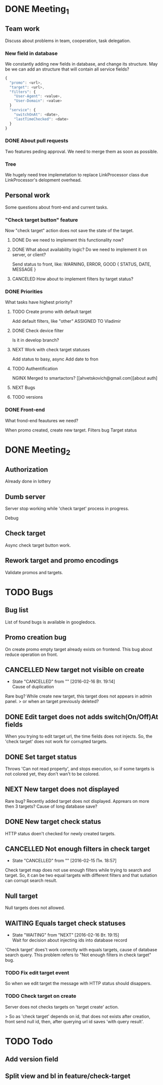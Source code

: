* DONE Meeting_1
  CLOSED: [2016-02-10 Ср. 14:48]
** Team work
Discuss about problems in team, cooperation, task delegation.
*** New field in database
We constantly adding new fields in database, and change its structure. 
May be we can add an structure that will contain all service fields?

#+BEGIN_SRC js
{
  "promo": <url>,
  "target": <url>,
  "filters": {
    "User-Agent": <value>,
    "User-Domain": <value>
  }
  "service": {
    "switchOnAt": <date>,
    "lastTimeChecked": <date>
  }
}
#+END_SRC

*** DONE About pull requests
    CLOSED: [2016-02-11 Чт. 17:58]
Two features peding approval. We need to merge them as soon as possible.

*** Tree
We hugely need tree implemetation to replace LinkProcessor class due LinkProcessor's delopment overhead.

** Personal work
Some questions about front-end and current tasks.

*** "Check target button" feature
Now "check target" action does not save the state of the target. 
**** DONE Do we need to implement this functionality now?
     CLOSED: [2016-02-11 Чт. 17:59]
**** DONE What about availability logic? Do we need to implement it on server, or client?
     CLOSED: [2016-02-11 Чт. 14:38]
     Send status to front, like: WARNING, ERROR, GOOD
     {
       STATUS,
       DATE,
       MESSAGE
     }

**** CANCELED How about to implement filters by target status?
     CLOSED: [2016-02-11 Чт. 14:39]
     

*** DONE Priorities
    CLOSED: [2016-02-11 Чт. 14:44]
What tasks have highest priority?
**** TODO Create promo with default target
     Add default filters, like "other"
     ASSIGNED TO Vladimir
**** DONE Check device filter
     CLOSED: [2016-02-11 Чт. 17:03]
     Is it in develop branch?
**** NEXT Work with check target statuses
     Add status to basy, async
     Add date to fron
**** TODO Authentification
     NGINX
     Merged to smartactors?
     [[ahvetskovich@gmail.com][about auth]
     
**** NEXT Bugs     
**** TODO versions


*** DONE Front-end
    CLOSED: [2016-02-11 Чт. 17:59]
    What frond-end feautures we need? 

When promo created, create new target.
Filters bug
Target status


* DONE Meeting_2
  CLOSED: [2016-02-15 Пн. 17:14]

** Authorization 
Already done in lottery

** Dumb server
Server stop working while 'check target' process in progress.

Debug

** Check target
Async check target button work.

** Rework target and promo encodings
Validate promos and targets.


* TODO Bugs

** Bug list
List of found bugs is available in googledocs.

** Promo creation bug
On create promo empty target already exists on frontend.
This bug about reduce operation on front.

** CANCELLED New target not visible on create
   CLOSED: [2016-02-16 Вт. 19:14]
   - State "CANCELLED"  from ""           [2016-02-16 Вт. 19:14] \\
     Cause of duplication
Rare bug? While create new target, this target does not appears in admin
panel.
> or when an target previously deleted?

** DONE Edit target does not adds switch(On/Off)At fields
   CLOSED: [2016-02-15 Пн. 19:00]
When you trying to edit target url, the time fields does not injects. So, the 'check target' does not work for
corrupted targets.

** DONE Set target status
   CLOSED: [2016-02-14 Вс. 20:04]
Throws 'Can not read property', and stops execution, so if some targets is not colored yet, they don't wan't to be
colored.

** NEXT New target does not displayed
Rare bug? Recently added target does not displayed. Apprears on more then 3 targets? Cause of long database save?

** DONE New target check status
   CLOSED: [2016-02-15 Пн. 18:57]
HTTP status doen't checked for newly created targets.

** CANCELLED Not enough filters in check target
   CLOSED: [2016-02-15 Пн. 18:57]
   - State "CANCELLED"  from ""           [2016-02-15 Пн. 18:57]
Check target map does not use enough filters while trying to search and target. So, it can be two equal targets with different filters and that sutiation can corrupt search result.

** Null target
   Null targets does not allowed.
** WAITING Equals target check statuses
   - State "WAITING"    from "NEXT"       [2016-02-16 Вт. 19:15] \\
     Wait for decision about injecting ids into database record
'Check target' does't work correctly with equals targets, cause of database 
search query. This problem refers to "Not enough filters in check target" bug.

*** TODO Fix edit target event
So when we edit target the message with HTTP status should disappers.

*** TODO Check target on create
Server does not checks targets on 'target create' action.

> So as 'check target' depends on id, that does not exists after creation, front send null id, then, after querying url id saves 'with query result'.

* TODO Todo

** Add version field

** Split view and bl in feature/check-target
